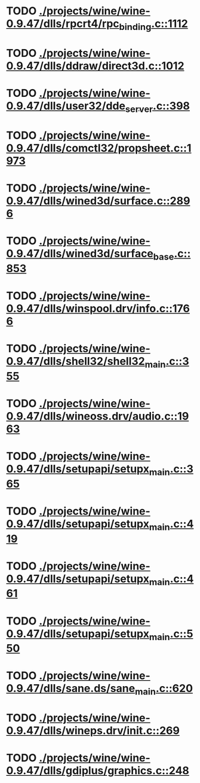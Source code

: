 * TODO [[view:./projects/wine/wine-0.9.47/dlls/rpcrt4/rpc_binding.c::face=ovl-face1::linb=1112::colb=20::cole=28][ ./projects/wine/wine-0.9.47/dlls/rpcrt4/rpc_binding.c::1112]]
* TODO [[view:./projects/wine/wine-0.9.47/dlls/ddraw/direct3d.c::face=ovl-face1::linb=1012::colb=44::cole=48][ ./projects/wine/wine-0.9.47/dlls/ddraw/direct3d.c::1012]]
* TODO [[view:./projects/wine/wine-0.9.47/dlls/user32/dde_server.c::face=ovl-face1::linb=398::colb=37::cole=46][ ./projects/wine/wine-0.9.47/dlls/user32/dde_server.c::398]]
* TODO [[view:./projects/wine/wine-0.9.47/dlls/comctl32/propsheet.c::face=ovl-face1::linb=1973::colb=28::cole=34][ ./projects/wine/wine-0.9.47/dlls/comctl32/propsheet.c::1973]]
* TODO [[view:./projects/wine/wine-0.9.47/dlls/wined3d/surface.c::face=ovl-face1::linb=2896::colb=55::cole=67][ ./projects/wine/wine-0.9.47/dlls/wined3d/surface.c::2896]]
* TODO [[view:./projects/wine/wine-0.9.47/dlls/wined3d/surface_base.c::face=ovl-face1::linb=853::colb=29::cole=32][ ./projects/wine/wine-0.9.47/dlls/wined3d/surface_base.c::853]]
* TODO [[view:./projects/wine/wine-0.9.47/dlls/winspool.drv/info.c::face=ovl-face1::linb=1766::colb=43::cole=46][ ./projects/wine/wine-0.9.47/dlls/winspool.drv/info.c::1766]]
* TODO [[view:./projects/wine/wine-0.9.47/dlls/shell32/shell32_main.c::face=ovl-face1::linb=355::colb=16::cole=20][ ./projects/wine/wine-0.9.47/dlls/shell32/shell32_main.c::355]]
* TODO [[view:./projects/wine/wine-0.9.47/dlls/wineoss.drv/audio.c::face=ovl-face1::linb=1963::colb=56::cole=62][ ./projects/wine/wine-0.9.47/dlls/wineoss.drv/audio.c::1963]]
* TODO [[view:./projects/wine/wine-0.9.47/dlls/setupapi/setupx_main.c::face=ovl-face1::linb=365::colb=38::cole=43][ ./projects/wine/wine-0.9.47/dlls/setupapi/setupx_main.c::365]]
* TODO [[view:./projects/wine/wine-0.9.47/dlls/setupapi/setupx_main.c::face=ovl-face1::linb=419::colb=44::cole=49][ ./projects/wine/wine-0.9.47/dlls/setupapi/setupx_main.c::419]]
* TODO [[view:./projects/wine/wine-0.9.47/dlls/setupapi/setupx_main.c::face=ovl-face1::linb=461::colb=44::cole=49][ ./projects/wine/wine-0.9.47/dlls/setupapi/setupx_main.c::461]]
* TODO [[view:./projects/wine/wine-0.9.47/dlls/setupapi/setupx_main.c::face=ovl-face1::linb=550::colb=44::cole=49][ ./projects/wine/wine-0.9.47/dlls/setupapi/setupx_main.c::550]]
* TODO [[view:./projects/wine/wine-0.9.47/dlls/sane.ds/sane_main.c::face=ovl-face1::linb=620::colb=36::cole=60][ ./projects/wine/wine-0.9.47/dlls/sane.ds/sane_main.c::620]]
* TODO [[view:./projects/wine/wine-0.9.47/dlls/wineps.drv/init.c::face=ovl-face1::linb=269::colb=43::cole=46][ ./projects/wine/wine-0.9.47/dlls/wineps.drv/init.c::269]]
* TODO [[view:./projects/wine/wine-0.9.47/dlls/gdiplus/graphics.c::face=ovl-face1::linb=248::colb=57::cole=63][ ./projects/wine/wine-0.9.47/dlls/gdiplus/graphics.c::248]]
